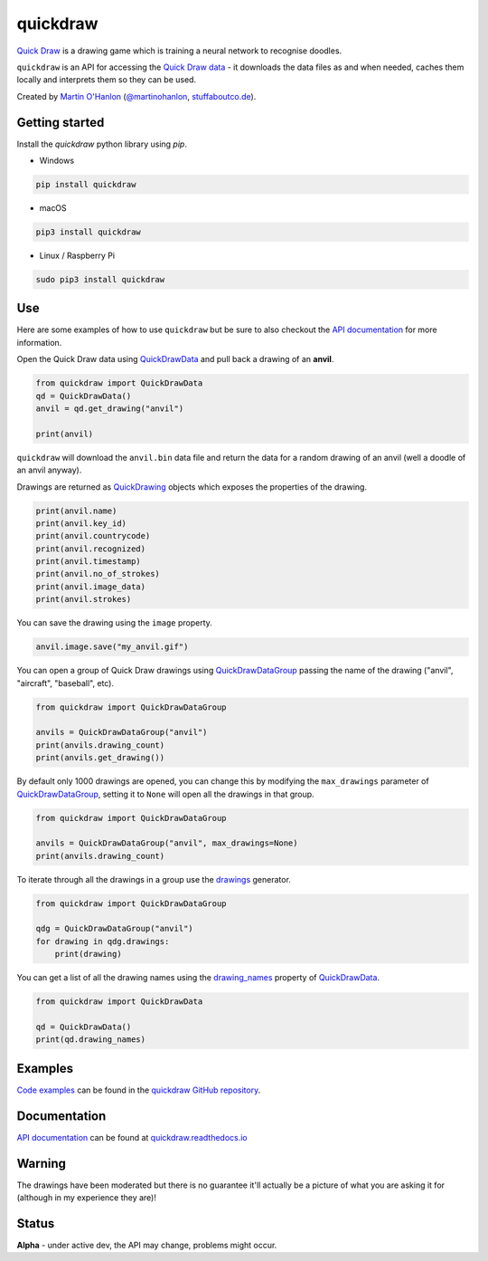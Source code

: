 quickdraw
=========

`Quick Draw`_ is a drawing game which is training a neural network to recognise doodles.

|quickdraw|

``quickdraw`` is an API for accessing the `Quick Draw data`_ - it downloads the data files as and when needed, caches them locally and interprets them so they can be used.

Created by `Martin O'Hanlon`_ (`@martinohanlon`_, `stuffaboutco.de`_).

Getting started
---------------

Install the `quickdraw` python library using `pip`.

+ Windows 

.. code-block:: bash

    pip install quickdraw

+ macOS 

.. code-block:: bash

    pip3 install quickdraw

+ Linux / Raspberry Pi 

.. code-block:: bash

    sudo pip3 install quickdraw

Use
---

Here are some examples of how to use ``quickdraw`` but be sure to also checkout the `API documentation`_ for more information.

Open the Quick Draw data using `QuickDrawData`_ and pull back a drawing of an **anvil**.

.. code-block:: python

    from quickdraw import QuickDrawData
    qd = QuickDrawData()
    anvil = qd.get_drawing("anvil")
    
    print(anvil)
    
``quickdraw`` will download the ``anvil.bin`` data file and return the data for a random drawing of an anvil (well a doodle of an anvil anyway).

Drawings are returned as `QuickDrawing`_ objects which exposes the properties of the drawing.

.. code-block:: python

    print(anvil.name)
    print(anvil.key_id)
    print(anvil.countrycode)
    print(anvil.recognized)
    print(anvil.timestamp)
    print(anvil.no_of_strokes)
    print(anvil.image_data)
    print(anvil.strokes)

You can save the drawing using the ``image`` property.

.. code-block:: python

    anvil.image.save("my_anvil.gif")

You can open a group of Quick Draw drawings using `QuickDrawDataGroup`_ passing the name of the drawing ("anvil", "aircraft", "baseball", etc).

.. code-block:: python

    from quickdraw import QuickDrawDataGroup

    anvils = QuickDrawDataGroup("anvil")
    print(anvils.drawing_count)
    print(anvils.get_drawing())

By default only 1000 drawings are opened, you can change this by modifying the ``max_drawings`` parameter of `QuickDrawDataGroup`_, setting it to ``None`` will open all the drawings in that group.

.. code-block:: python

    from quickdraw import QuickDrawDataGroup

    anvils = QuickDrawDataGroup("anvil", max_drawings=None)
    print(anvils.drawing_count)

To iterate through all the drawings in a group use the `drawings`_ generator.

.. code-block:: python

    from quickdraw import QuickDrawDataGroup

    qdg = QuickDrawDataGroup("anvil")
    for drawing in qdg.drawings:
        print(drawing)

You can get a list of all the drawing names using the `drawing_names`_ property of `QuickDrawData`_.

.. code-block:: python

    from quickdraw import QuickDrawData

    qd = QuickDrawData()
    print(qd.drawing_names)

Examples
--------

`Code examples`_ can be found in the `quickdraw GitHub repository`_.

Documentation
-------------

`API documentation`_ can be found at `quickdraw.readthedocs.io`_

Warning
-------

The drawings have been moderated but there is no guarantee it'll actually be a picture of what you are asking it for (although in my experience they are)!

Status
------

**Alpha** - under active dev, the API may change, problems might occur.


.. |quickdraw| image:: https://raw.githubusercontent.com/martinohanlon/quickdraw_python/master/docs/images/quickdraw.png
   :scale: 100 %
   :alt: quickdraw

.. |quickdrawpreview| image:: https://raw.githubusercontent.com/martinohanlon/quickdraw_python/master/docs/images/quickdraw_preview.png
   :scale: 100 %
   :alt: quickdraw_preview


.. _Martin O'Hanlon: https://github.com/martinohanlon
.. _stuffaboutco.de: http://stuffaboutco.de
.. _@martinohanlon: https://twitter.com/martinohanlon
.. _API documentation: https://quickdraw.readthedocs.io/en/latest/api.html
.. _quickdraw.readthedocs.io: https://quickdraw.readthedocs.io
.. _Quick Draw: https://quickdraw.withgoogle.com/
.. _Quick Draw data: https://quickdraw.withgoogle.com/data
.. _Code examples: https://github.com/martinohanlon/quickdraw_python/tree/master/examples
.. _quickdraw GitHub repository: https://github.com/martinohanlon/quickdraw_python
.. _QuickDrawing: https://quickdraw.readthedocs.io/en/latest/api.html#quickdrawing
.. _QuickDrawData: https://quickdraw.readthedocs.io/en/latest/api.html#quickdrawdata
.. _QuickDrawDataGroup: https://quickdraw.readthedocs.io/en/latest/api.html#quickdrawdatagroup
.. _drawing_names: https://quickdraw.readthedocs.io/en/latest/api.html#quickdraw.QuickDrawDataGroup.drawing_names
.. _drawings: https://quickdraw.readthedocs.io/en/latest/api.html#quickdraw.QuickDrawDataGroup.drawings